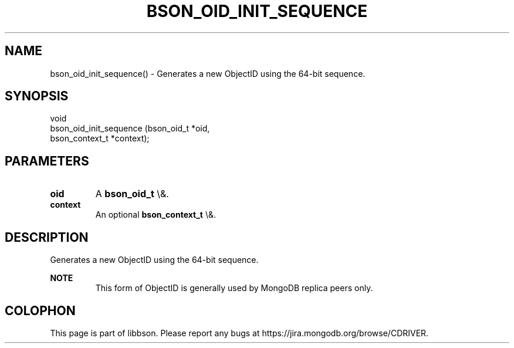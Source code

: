 .\" This manpage is Copyright (C) 2016 MongoDB, Inc.
.\" 
.\" Permission is granted to copy, distribute and/or modify this document
.\" under the terms of the GNU Free Documentation License, Version 1.3
.\" or any later version published by the Free Software Foundation;
.\" with no Invariant Sections, no Front-Cover Texts, and no Back-Cover Texts.
.\" A copy of the license is included in the section entitled "GNU
.\" Free Documentation License".
.\" 
.TH "BSON_OID_INIT_SEQUENCE" "3" "2016\(hy03\(hy16" "libbson"
.SH NAME
bson_oid_init_sequence() \- Generates a new ObjectID using the 64-bit sequence.
.SH "SYNOPSIS"

.nf
.nf
void
bson_oid_init_sequence (bson_oid_t     *oid,
                        bson_context_t *context);
.fi
.fi

.SH "PARAMETERS"

.TP
.B
.B oid
A
.B bson_oid_t
\e&.
.LP
.TP
.B
.B context
An optional
.B bson_context_t
\e&.
.LP

.SH "DESCRIPTION"

Generates a new ObjectID using the 64\(hybit sequence.

.B NOTE
.RS
This form of ObjectID is generally used by MongoDB replica peers only.
.RE


.B
.SH COLOPHON
This page is part of libbson.
Please report any bugs at https://jira.mongodb.org/browse/CDRIVER.